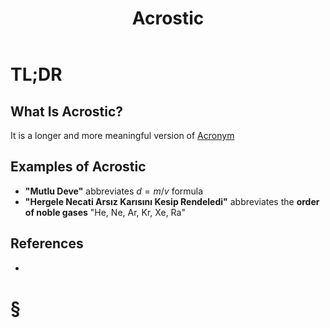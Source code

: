 #+TITLE: Acrostic
#+STARTUP: overview
#+ROAM_ALIAS: "Acrostic"
#+ROAM_TAGS: concept
#+CREATED: [2021-06-06 Paz]
#+LAST_MODIFIED: [2021-06-06 Paz 21:25]

* TL;DR
** What Is Acrostic?
It is a longer and more meaningful version of [[file:20210606211512-acronym.org][Acronym]]
# ** Why Is Acrostic Important?
# ** When To Use Acrostic?
# ** How To Use Acrostic?
** Examples of Acrostic
- *"Mutlu Deve"* abbreviates $d = m / v$ formula
- *"Hergele Necati Arsız Karısını Kesip Rendeledi"* abbreviates the *order of noble gases* "He, Ne, Ar, Kr, Xe, Ra"
# ** Founder(s) of Acrostic
** References
+

* §
# ** MOC
# ** Claim
# ** Concept
# ** Anecdote
# *** Story
# *** Stat
# *** Study
# *** Chart
# ** Name
# *** Place
# *** People
# *** Event
# *** Date
# ** Tip
# ** Howto
